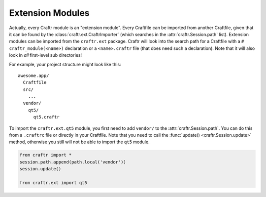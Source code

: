 Extension Modules
=================

Actually, every Craftr module is an "extension module". Every Craftfile
can be imported from another Craftfile, given that it can be found by the
:class:`craftr.ext.CraftrImporter` (which searches in the :attr:`craftr.Session.path`
list). Extension modules can be imported from the ``craftr.ext`` package. Craftr
will look into the search path for a Craftfile with a ``# craftr_module(<name>)``
declaration or a ``<name>.craftr`` file (that does need such a declaration). Note
that it will also look in *all* first-level sub directories!

For example, your project structure might look like this:

::

  awesome.app/
    Craftfile
    src/
      ...
    vendor/
      qt5/
        qt5.craftr

To import the ``craftr.ext.qt5`` module, you first need to add ``vendor/``
to the :attr:`craftr.Session.path`. You can do this from a ``.craftrc`` file
or directly in your Craftfile. Note that you need to call the :func:`update()
<craftr.Session.update>` method, otherwise you still will not be able to
import the ``qt5`` module.

.. code-block:: python

  from craftr import *
  session.path.append(path.local('vendor'))
  session.update()

  from craftr.ext import qt5
